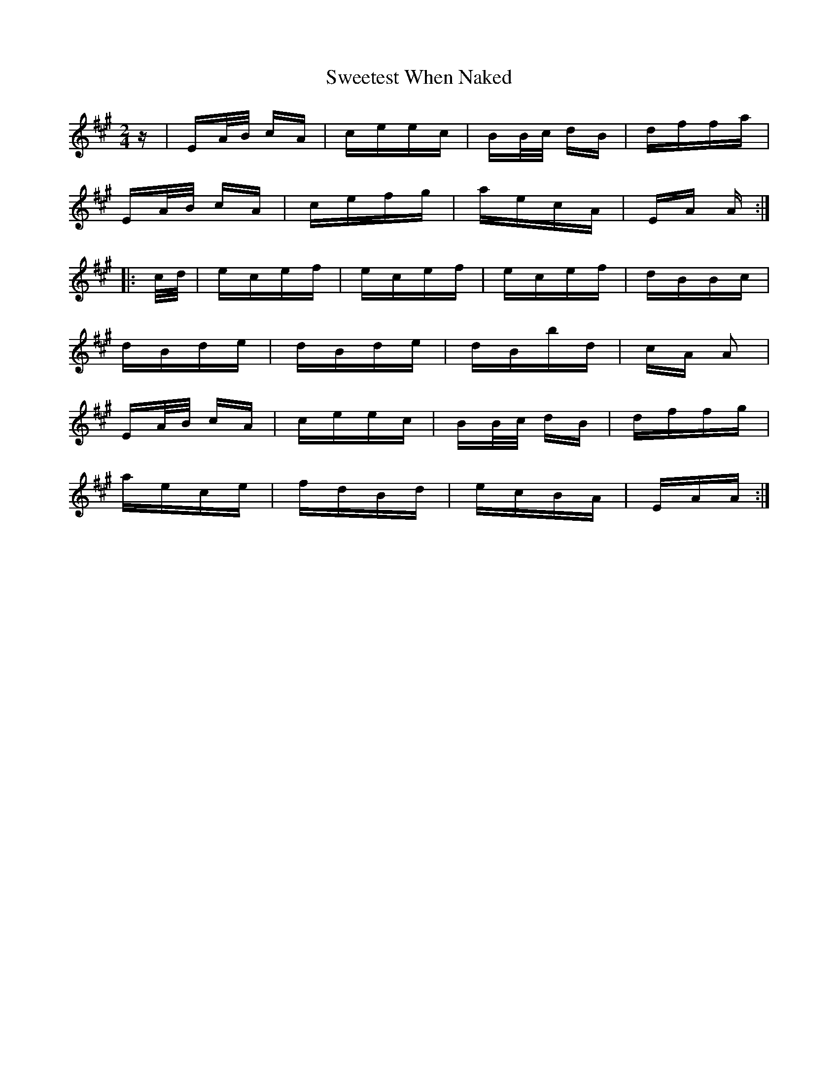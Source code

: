 X: 39139
T: Sweetest When Naked
R: polka
M: 2/4
K: Amajor
z|EA/B/ cA|ceec|BB/c/ dB|dffa|
EA/B/ cA|cefg|aecA|EA A:|
|:c/d/|ecef|ecef|ecef|dBBc|
dBde|dBde|dBbd|cA A2|
EA/B/ cA|ceec|BB/c/ dB|dffg|
aece|fdBd|ecBA|EAA:|

